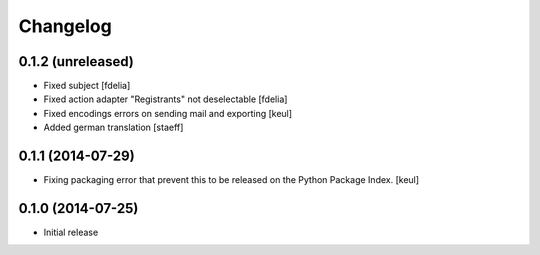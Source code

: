 Changelog
=========

0.1.2 (unreleased)
------------------

- Fixed subject
  [fdelia]

- Fixed action adapter "Registrants" not deselectable
  [fdelia]

- Fixed encodings errors on sending mail and exporting
  [keul]

- Added german translation
  [staeff]

0.1.1 (2014-07-29)
------------------

- Fixing packaging error that prevent this
  to be released on the Python Package Index.
  [keul]

0.1.0 (2014-07-25)
------------------

- Initial release
